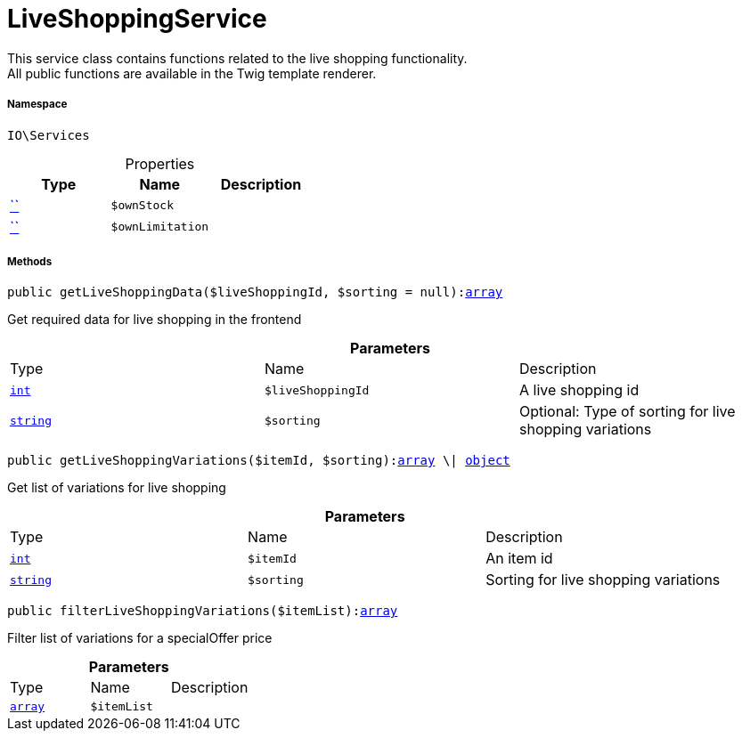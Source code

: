 :table-caption!:
:example-caption!:
:source-highlighter: prettify
:sectids!:
[[io__liveshoppingservice]]
= LiveShoppingService

This service class contains functions related to the live shopping functionality. +
All public functions are available in the Twig template renderer.



===== Namespace

`IO\Services`





.Properties
|===
|Type |Name |Description

|         xref:5.0.0@plugin-::.adoc#[``]
a|`$ownStock`
||         xref:5.0.0@plugin-::.adoc#[``]
a|`$ownLimitation`
|
|===


===== Methods

[source%nowrap, php, subs=+macros]
[#getliveshoppingdata]
----

public getLiveShoppingData($liveShoppingId, $sorting = null):link:http://php.net/array[array^]

----





Get required data for live shopping in the frontend

.*Parameters*
|===
|Type |Name |Description
|link:http://php.net/int[`int`^]
a|`$liveShoppingId`
|A live shopping id

|link:http://php.net/string[`string`^]
a|`$sorting`
|Optional: Type of sorting for live shopping variations
|===


[source%nowrap, php, subs=+macros]
[#getliveshoppingvariations]
----

public getLiveShoppingVariations($itemId, $sorting):link:http://php.net/array[array^] \| xref:IO/Services/object.adoc#[object]

----





Get list of variations for live shopping

.*Parameters*
|===
|Type |Name |Description
|link:http://php.net/int[`int`^]
a|`$itemId`
|An item id

|link:http://php.net/string[`string`^]
a|`$sorting`
|Sorting for live shopping variations
|===


[source%nowrap, php, subs=+macros]
[#filterliveshoppingvariations]
----

public filterLiveShoppingVariations($itemList):link:http://php.net/array[array^]

----





Filter list of variations for a specialOffer price

.*Parameters*
|===
|Type |Name |Description
|link:http://php.net/array[`array`^]
a|`$itemList`
|
|===


